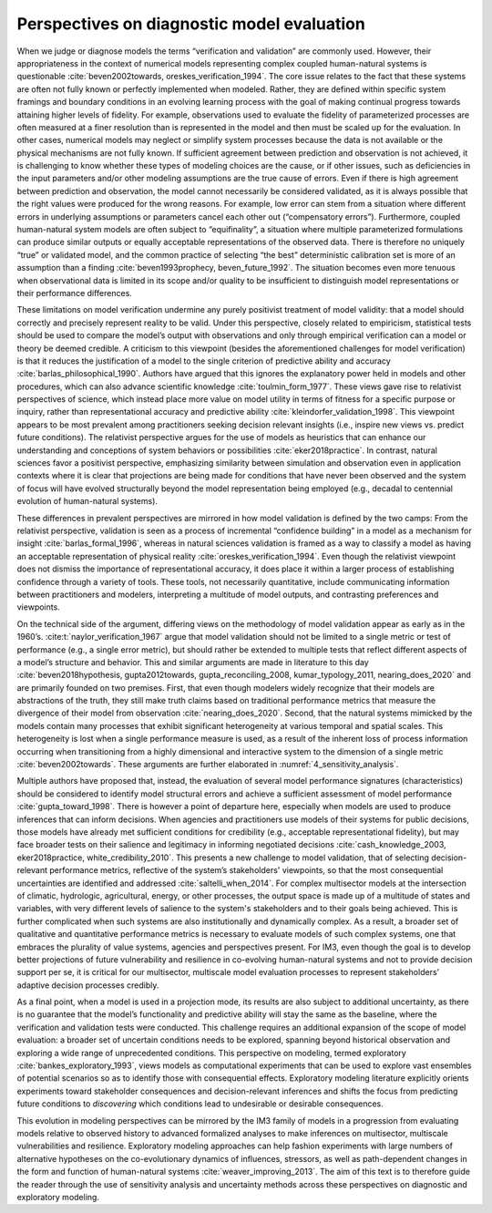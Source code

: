 .. _perspectives:

Perspectives on diagnostic model evaluation
###########################################

When we judge or diagnose models the terms “verification and validation” are commonly used. However, their appropriateness in the context of numerical models representing complex coupled human-natural systems is questionable :cite:`beven2002towards, oreskes_verification_1994`. The core issue relates to the fact that these systems are often not fully known or perfectly implemented when modeled. Rather, they are defined within specific system framings and boundary conditions in an evolving learning process with the goal of making continual progress towards attaining higher levels of fidelity. For example, observations used to evaluate the fidelity of parameterized processes are often measured at a finer resolution than is represented in the model and then must be scaled up for the evaluation. In other cases, numerical models may neglect or simplify system processes because the data is not available or the physical mechanisms are not fully known. If sufficient agreement between prediction and observation is not achieved, it is challenging to know whether these types of modeling choices are the cause, or if other issues, such as deficiencies in the input parameters and/or other modeling assumptions are the true cause of errors. Even if there is high agreement between prediction and observation, the model cannot necessarily be considered validated, as it is always possible that the right values were produced for the wrong reasons. For example, low error can stem from a situation where different errors in underlying assumptions or parameters cancel each other out (“compensatory errors”). Furthermore, coupled human-natural system models are often subject to “equifinality”, a situation where multiple parameterized formulations can produce similar outputs or equally acceptable representations of the observed data. There is therefore no uniquely “true” or validated model, and the common practice of selecting “the best” deterministic calibration set is more of an assumption than a finding :cite:`beven1993prophecy, beven_future_1992`. The situation becomes even more tenuous when observational data is limited in its scope and/or quality to be insufficient to distinguish model representations or their performance differences.

These limitations on model verification undermine any purely positivist treatment of model validity: that a model should correctly and precisely represent reality to be valid. Under this perspective, closely related to empiricism, statistical tests should be used to compare the model’s output with observations and only through empirical verification can a model or theory be deemed credible. A criticism to this viewpoint (besides the aforementioned challenges for model verification) is that it reduces the justification of a model to the single criterion of predictive ability and accuracy :cite:`barlas_philosophical_1990`. Authors have argued that this ignores the explanatory power held in models and other procedures, which can also advance scientific knowledge :cite:`toulmin_form_1977`. These views gave rise to relativist perspectives of science, which instead place more value on model utility in terms of fitness for a specific purpose or inquiry, rather than representational accuracy and predictive ability :cite:`kleindorfer_validation_1998`. This viewpoint appears to be most prevalent among practitioners seeking decision relevant insights (i.e., inspire new views vs. predict future conditions). The relativist perspective argues for the use of models as heuristics that can enhance our understanding and conceptions of system behaviors or possibilities :cite:`eker2018practice`. In contrast, natural sciences favor a positivist perspective, emphasizing similarity between simulation and observation even in application contexts where it is clear that projections are being made for conditions that have never been observed and the system of focus will have evolved structurally beyond the model representation being employed (e.g., decadal to centennial evolution of human-natural systems).

These differences in prevalent perspectives are mirrored in how model validation is defined by the two camps: From the relativist perspective, validation is seen as a process of incremental “confidence building” in a model as a mechanism for insight :cite:`barlas_formal_1996`, whereas in natural sciences validation is framed as a way to classify a model as having an acceptable representation of physical reality :cite:`oreskes_verification_1994`. Even though the relativist viewpoint does not dismiss the importance of representational accuracy, it does place it within a larger process of establishing confidence through a variety of tools. These tools, not necessarily quantitative, include communicating information between practitioners and modelers, interpreting a multitude of model outputs, and contrasting preferences and viewpoints.

On the technical side of the argument, differing views on the methodology of model validation appear as early as in the 1960’s. :cite:t:`naylor_verification_1967` argue that model validation should not be limited to a single metric or test of performance (e.g., a single error metric), but should rather be extended to multiple tests that reflect different aspects of a model’s structure and behavior. This and similar arguments are made in literature to this day :cite:`beven2018hypothesis, gupta2012towards, gupta_reconciling_2008, kumar_typology_2011, nearing_does_2020` and are primarily founded on two premises. First, that even though modelers widely recognize that their models are abstractions of the truth, they still make truth claims based on traditional performance metrics that measure the divergence of their model from observation :cite:`nearing_does_2020`. Second, that the natural systems mimicked by the models contain many processes that exhibit significant heterogeneity at various temporal and spatial scales. This heterogeneity is lost when a single performance measure is used, as a result of the inherent loss of process information occurring when transitioning from a highly dimensional and interactive system to the dimension of a single metric :cite:`beven2002towards`. These arguments are further elaborated in :numref:`4_sensitivity_analysis`.

Multiple authors have proposed that, instead, the evaluation of several model performance signatures (characteristics) should be considered to identify model structural errors and achieve a sufficient assessment of model performance :cite:`gupta_toward_1998`. There is however a point of departure here, especially when models are used to produce inferences that can inform decisions. When agencies and practitioners use models of their systems for public decisions, those models have already met sufficient conditions for credibility (e.g., acceptable representational fidelity), but may face broader tests on their salience and legitimacy in informing negotiated decisions :cite:`cash_knowledge_2003, eker2018practice, white_credibility_2010`. This presents a new challenge to model validation, that of selecting decision-relevant performance metrics, reflective of the system’s stakeholders' viewpoints, so that the most consequential uncertainties are identified and addressed :cite:`saltelli_when_2014`. For complex multisector models at the intersection of climatic, hydrologic, agricultural, energy, or other processes, the output space is made up of a multitude of states and variables, with very different levels of salience to the system's stakeholders and to their goals being achieved. This is further complicated when such systems are also institutionally and dynamically complex. As a result, a broader set of qualitative and quantitative performance metrics is necessary to evaluate models of such complex systems, one that embraces the plurality of value systems, agencies and perspectives present. For IM3, even though the goal is to develop better projections of future vulnerability and resilience in co-evolving human-natural systems and not to provide decision support per se, it is critical for our multisector, multiscale model evaluation processes to represent stakeholders’ adaptive decision processes credibly.

As a final point, when a model is used in a projection mode, its results are also subject to additional uncertainty, as there is no guarantee that the model’s functionality and predictive ability will stay the same as the baseline, where the verification and validation tests were conducted. This challenge requires an additional expansion of the scope of model evaluation: a broader set of uncertain conditions needs to be explored, spanning beyond historical observation and exploring a wide range of unprecedented conditions. This perspective on modeling, termed exploratory :cite:`bankes_exploratory_1993`, views models as computational experiments that can be used to explore vast ensembles of potential scenarios so as to identify those with consequential effects. Exploratory modeling literature explicitly orients experiments toward stakeholder consequences and decision-relevant inferences and shifts the focus from predicting future conditions to *discovering* which conditions lead to undesirable or desirable consequences.

This evolution in modeling perspectives can be mirrored by the IM3 family of models in a progression from evaluating models relative to observed history to advanced formalized analyses to make inferences on multisector, multiscale vulnerabilities and resilience. Exploratory modeling approaches can help fashion experiments with large numbers of alternative hypotheses on the co-evolutionary dynamics of influences, stressors, as well as path-dependent changes in the form and function of human-natural systems :cite:`weaver_improving_2013`. The aim of this text is to therefore guide the reader through the use of sensitivity analysis and uncertainty methods across these perspectives on diagnostic and exploratory modeling.
